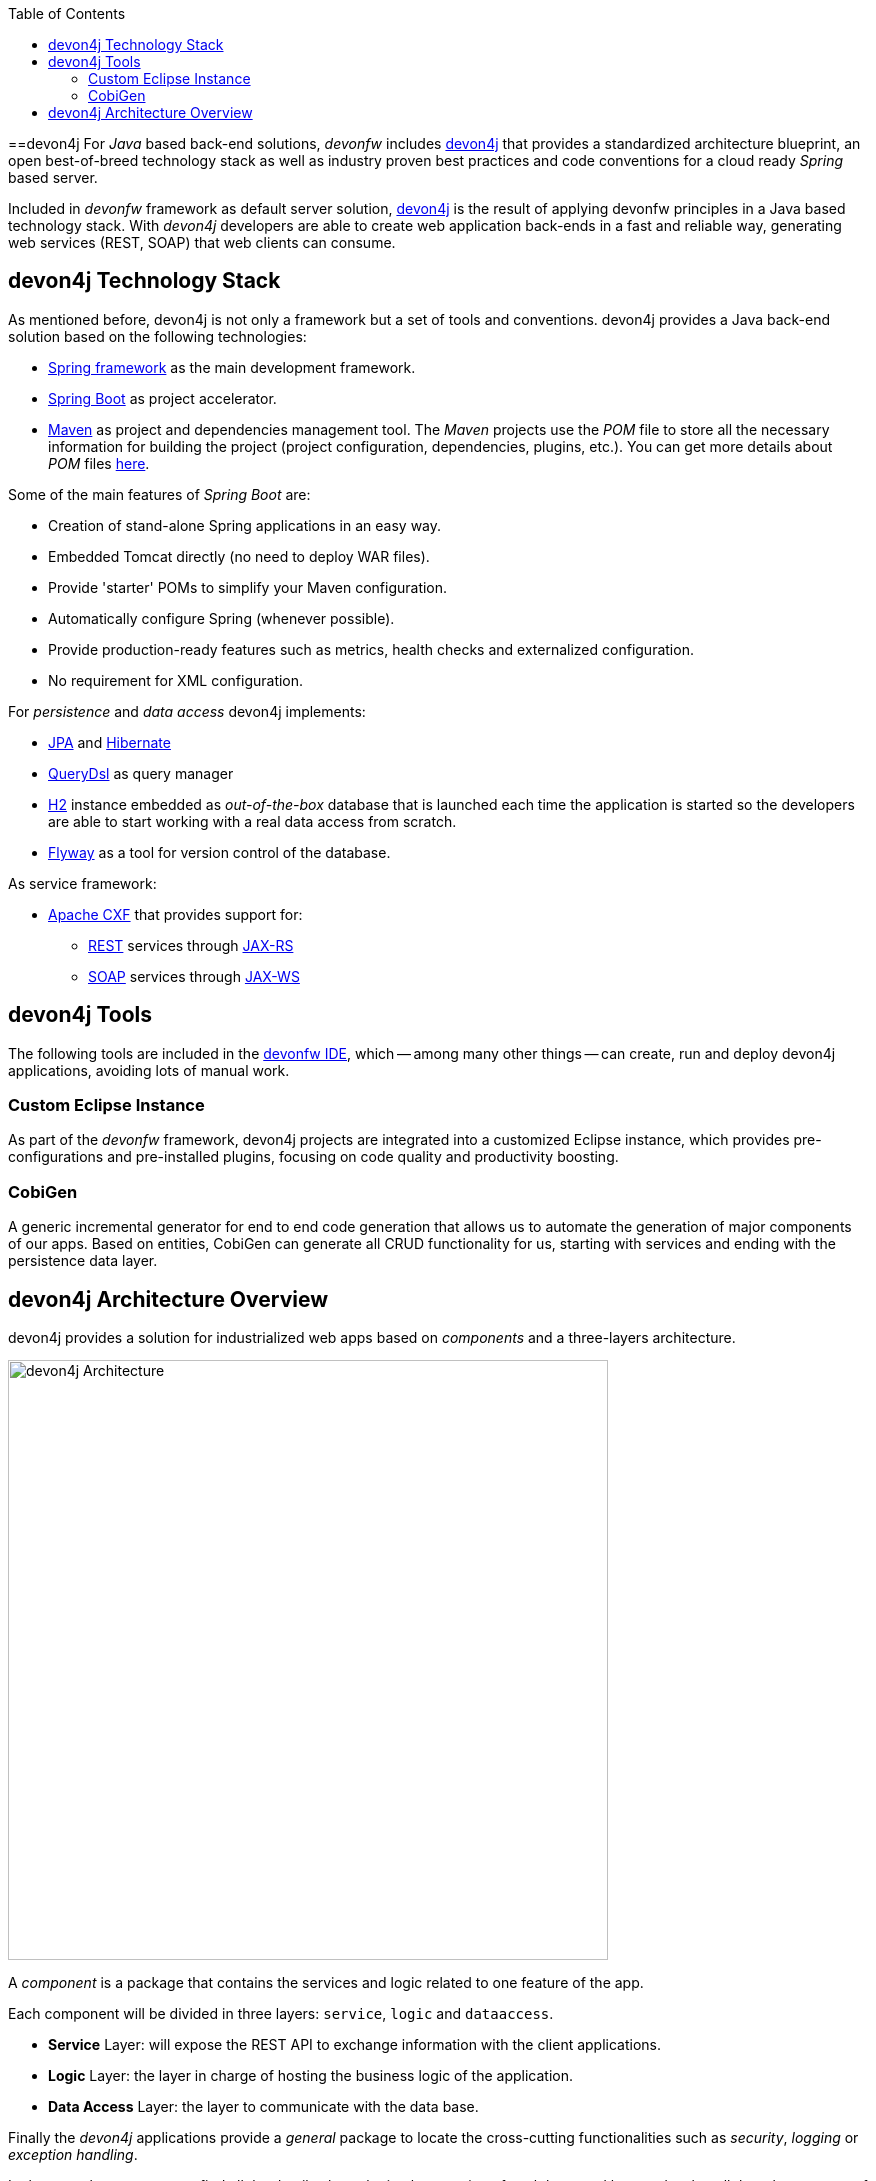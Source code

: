 :toc: macro
toc::[]
:idprefix:
:idseparator: -
ifdef::env-github[]
:tip-caption: :bulb:
:note-caption: :information_source:
:important-caption: :heavy_exclamation_mark:
:caution-caption: :fire:
:warning-caption: :warning:
endif::[]

==devon4j
For _Java_ based back-end solutions, _devonfw_ includes https://github.com/devonfw/devon4j/wiki/architecture[devon4j] that provides a standardized architecture blueprint, an open best-of-breed technology stack as well as industry proven best practices and code conventions for a cloud ready _Spring_ based server.

Included in _devonfw_ framework as default server solution, https://github.com/devonfw/devon4j[devon4j] is the result of applying devonfw principles in a Java based technology stack. With _devon4j_ developers are able to create web application back-ends in a fast and reliable way, generating web services (REST, SOAP) that web clients can consume.

== devon4j Technology Stack
As mentioned before, devon4j is not only a framework but a set of tools and conventions. devon4j provides a Java back-end solution based on the following technologies:

* https://spring.io/[Spring framework] as the main development framework.

* https://projects.spring.io/spring-boot/[Spring Boot] as project accelerator.

* https://maven.apache.org/[Maven] as project and dependencies management tool. The _Maven_ projects use the _POM_ file to store all the necessary information for building the project (project configuration, dependencies, plugins, etc.). You can get more details about _POM_ files https://maven.apache.org/pom.html#What_is_the_POM[here].


Some of the main features of _Spring Boot_ are:

* Creation of stand-alone Spring applications in an easy way.

* Embedded Tomcat directly (no need to deploy WAR files).

* Provide 'starter' POMs to simplify your Maven configuration.

* Automatically configure Spring (whenever possible).

* Provide production-ready features such as metrics, health checks and externalized configuration.

* No requirement for XML configuration.

For _persistence_ and _data access_ devon4j implements:

* https://en.wikipedia.org/wiki/Java_Persistence_API[JPA] and http://hibernate.org/[Hibernate]

* http://www.querydsl.com/[QueryDsl] as query manager

* http://www.h2database.com/html/main.html[H2] instance embedded as _out-of-the-box_ database that is launched each time the application is started so the developers are able to start working with a real data access from scratch.

* https://flywaydb.org/[Flyway] as a tool for version control of the database.

As service framework:

* http://cxf.apache.org/[Apache CXF] that provides support for:

** https://en.wikipedia.org/wiki/Representational_state_transfer[REST] services through https://en.wikipedia.org/wiki/Java_API_for_RESTful_Web_Services[JAX-RS]

** https://en.wikipedia.org/wiki/SOAP[SOAP] services through https://en.wikipedia.org/wiki/Java_API_for_XML_Web_Services[JAX-WS]

== devon4j Tools
The following tools are included in the https://github.com/devonfw/ide[devonfw IDE], which -- among many other things -- can create, run and deploy devon4j applications, avoiding lots of manual work.

=== Custom Eclipse Instance
As part of the _devonfw_ framework, devon4j projects are integrated into a customized Eclipse instance, which provides pre-configurations and pre-installed plugins, focusing on code quality and productivity boosting. 

=== CobiGen
A generic incremental generator for end to end code generation that allows us to automate the generation of major components of our apps. Based on entities, CobiGen can generate all CRUD functionality for us, starting with services and ending with the persistence data layer.

== devon4j Architecture Overview
devon4j provides a solution for industrialized web apps based on _components_ and a three-layers architecture.

image::images/devon4j/1.Overview/devon4j_architecture.png[devon4j Architecture, 600]

A _component_ is a package that contains the services and logic related to one feature of the app.

Each component will be divided in three layers: `service`, `logic` and `dataaccess`.

* *Service* Layer: will expose the REST API to exchange information with the client applications.

* *Logic* Layer: the layer in charge of hosting the business logic of the application.

* *Data Access* Layer: the layer to communicate with the data base.

Finally the _devon4j_ applications provide a _general_ package to locate the cross-cutting functionalities such as _security_, _logging_ or _exception handling_.

In the next chapters you can find all the details about the implementation of each layer and how to develop all the relevant parts of a web app based on _devonfw_ framework and _devon4j_.

'''
*Next Chapter*: link:an-devon4j-application[A devon4j Application]
